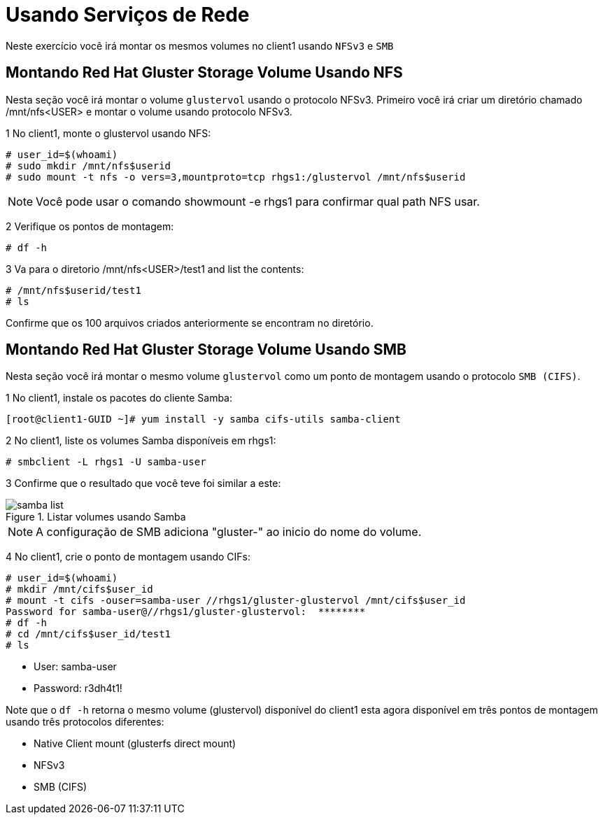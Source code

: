 = Usando Serviços de Rede

Neste exercício você irá montar os mesmos volumes no client1 usando `NFSv3` e `SMB`

== Montando Red Hat Gluster Storage Volume Usando NFS

Nesta seção você irá montar o volume `glustervol` usando o protocolo NFSv3. Primeiro você irá criar um diretório chamado /mnt/nfs<USER> e montar o volume usando protocolo NFSv3.

1 No client1, monte o glustervol usando NFS:
----
# user_id=$(whoami)
# sudo mkdir /mnt/nfs$userid
# sudo mount -t nfs -o vers=3,mountproto=tcp rhgs1:/glustervol /mnt/nfs$userid
----
[NOTE]
====
Você pode usar o comando showmount -e rhgs1 para confirmar qual path NFS usar.
====

2 Verifique os pontos de montagem:
----
# df -h
----

3 Va para o diretorio /mnt/nfs<USER>/test1 and list the contents:
----
# /mnt/nfs$userid/test1
# ls
----

Confirme que os 100 arquivos criados anteriormente se encontram no diretório.

== Montando Red Hat Gluster Storage Volume Usando SMB

Nesta seção você irá montar o mesmo volume `glustervol` como um ponto de montagem usando o protocolo `SMB (CIFS)`.

1 No client1, instale os pacotes do cliente Samba:
----
[root@client1-GUID ~]# yum install -y samba cifs-utils samba-client
----

2 No client1, liste os volumes Samba disponíveis em rhgs1:
----
# smbclient -L rhgs1 -U samba-user
----

3 Confirme que o resultado que você teve foi similar a este:

.Listar volumes usando Samba
image::images/samba-list.png[]
    
[NOTE]
====
A configuração de SMB adiciona "gluster-" ao inicio do nome do volume.
====

4 No client1, crie o ponto de montagem usando CIFs:

----
# user_id=$(whoami)
# mkdir /mnt/cifs$user_id
# mount -t cifs -ouser=samba-user //rhgs1/gluster-glustervol /mnt/cifs$user_id
Password for samba-user@//rhgs1/gluster-glustervol:  ********
# df -h
# cd /mnt/cifs$user_id/test1
# ls
----

* User: samba-user
* Password: r3dh4t1!

Note que o `df -h` retorna o mesmo volume (glustervol) disponível do client1 esta agora disponível em três pontos de montagem usando três protocolos diferentes:

* Native Client mount (glusterfs direct mount)
* NFSv3
* SMB (CIFS)
